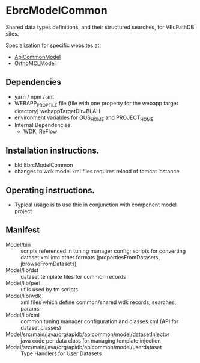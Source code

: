 * EbrcModelCommon

Shared data types definitions, and their structured searches, for VEuPathDB sites.

Specialization for specific websites at: 
  + [[https://github.com/VEuPathDB/ApiCommonModel][ApiCommonModel]]
  + [[https://github.com/VEuPathDB/OrthoMCLModel][OrthoMCLModel]]

** Dependencies

   + yarn / npm / ant
   + WEBAPP_PROP_FILE file (file with one property for the webapp target directory)
      webappTargetDir=BLAH
   + environment variables for GUS_HOME and PROJECT_HOME
   + Internal Dependencies
     + WDK, ReFlow

** Installation instructions.

   + bld EbrcModelCommon
   + changes to wdk model xml files requires reload of tomcat instance

** Operating instructions.

   + Typical usage is to use thie in conjunction with component model project

** Manifest

   + Model/bin :: scripts referenced in tuning manager config;  scripts for converting dataset xml into other formats (propertiesFromDatasets, jbrowseFromDatasets)
   + Model/lib/dst :: dataset template files for common records
   + Model/lib/perl :: utils used by tm scripts
   + Model/lib/wdk :: xml files which define common/shared wdk records, searches, params.
   + Model/lib/xml :: common tuning manager configuration and classes.xml (API for dataset classes)
   + Model/src/main/java/org/apidb/apicommon/model/datasetInjector :: java code per data class for managing template injection
   + Model/src/main/java/org/apidb/apicommon/model/userdataset :: Type Handlers for User Datasets


